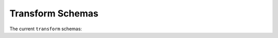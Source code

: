 .. _transform-schemas:

Transform Schemas
=================

The current ``transform`` schemas:

.. asdf-autoschemas::

   property/bounding_box-1.0.0
   property/compound_bounding_box-1.0.0
   add-1.2.0
   affine-1.3.0
   airy_disk2d-1.0.0
   airy-1.2.0
   arccosine1d-1.0.0
   arcsine1d-1.0.0
   arctangent1d-1.0.0
   blackbody-1.0.0
   bonne_equal_area-1.3.0
   box1d-1.0.0
   box2d-1.0.0
   broken_power_law1d-1.0.0
   cobe_quad_spherical_cube-1.2.0
   compose-1.2.0
   concatenate-1.2.0
   conic_equal_area-1.3.0
   conic_equidistant-1.3.0
   conic_orthomorphic-1.3.0
   conic_perspective-1.3.0
   conic-1.3.0
   constant-1.4.0
   cosine1d-1.0.0
   cylindrical_equal_area-1.3.0
   cylindrical_perspective-1.3.0
   cylindrical-1.2.0
   disk2d-1.0.0
   divide-1.2.0
   domain-1.0.0
   drude1d-1.0.0
   ellipse2d-1.0.0
   exponential_cutoff_power_law1d-1.0.0
   exponential1d-1.0.0
   fix_inputs-1.2.0
   gaussian1d-1.0.0
   gaussian2d-1.0.0
   general_sersic2d-1.0.0
   gnomonic-1.2.0
   hammer_aitoff-1.2.0
   healpix-1.2.0
   identity-1.2.0
   king_projected_analytic1d-1.0.0
   label_mapper-1.2.0
   linear1d-1.0.0
   log_parabola1d-1.0.0
   logarithmic1d-1.0.0
   lorentz1d-1.0.0
   math_functions-1.0.0
   mercator-1.2.0
   moffat1d-1.0.0
   moffat2d-1.0.0
   molleweide-1.2.0
   multiply-1.2.0
   multiplyscale-1.0.0
   ortho_polynomial-1.0.0
   parabolic-1.2.0
   planar2d-1.0.0
   plate_carree-1.2.0
   plummer1d-1.0.0
   polyconic-1.2.0
   polynomial-1.2.0
   power_law1d-1.0.0
   power-1.2.0
   pseudoconic-1.2.0
   pseudocylindrical-1.2.0
   quad_spherical_cube-1.2.0
   quadcube-1.2.0
   redshift_scale_factor-1.0.0
   regions_selector-1.2.0
   remap_axes-1.3.0
   ricker_wavelet1d-1.0.0
   ricker_wavelet2d-1.0.0
   ring2d-1.0.0
   rotate_sequence_3d-1.0.0
   rotate2d-1.3.0
   rotate3d-1.3.0
   sanson_flamsteed-1.2.0
   scale-1.2.0
   schechter1d-1.0.0
   sersic1d-1.0.0
   sersic2d-1.0.0
   shift-1.2.0
   sine1d-1.0.0
   slant_orthographic-1.2.0
   slant_zenithal_perspective-1.2.0
   smoothly_broken_power_law1d-1.0.0
   spline1d-1.0.0
   stereographic-1.2.0
   subtract-1.2.0
   tabular-1.2.0
   tangent1d-1.0.0
   tangential_spherical_cube-1.2.0
   transform-1.2.0
   trapezoid_disk2d-1.0.0
   trapezoid1d-1.0.0
   voigt1d-1.0.0
   zenithal_equal_area-1.2.0
   zenithal_equidistant-1.2.0
   zenithal_perspective-1.3.0
   zenithal-1.2.0
